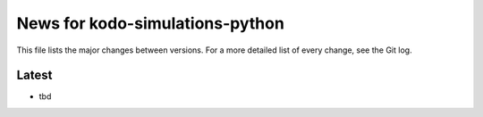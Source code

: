 News for kodo-simulations-python
================================

This file lists the major changes between versions. For a more detailed list of
every change, see the Git log.

Latest
------
* tbd
